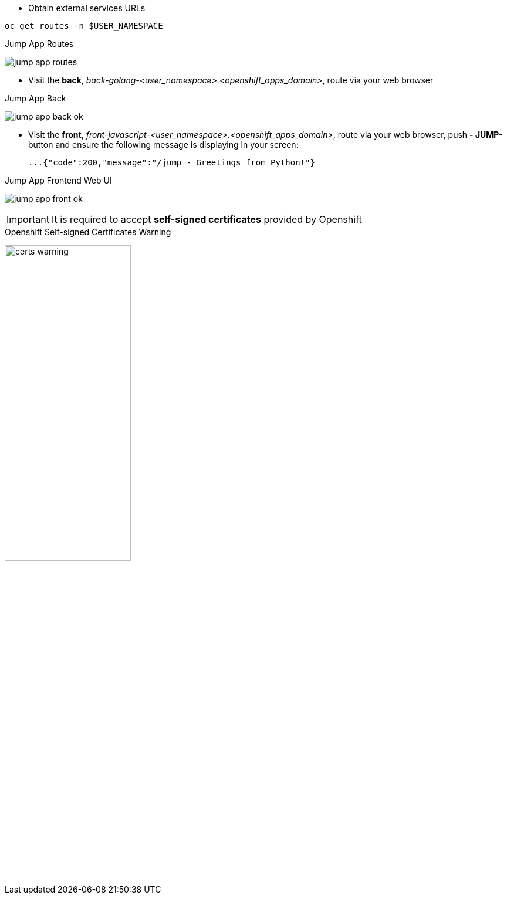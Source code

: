 - Obtain external services URLs

[.lines_7]
[.console-input]
[source,input,subs="+macros,+attributes"]
----
oc get routes -n $USER_NAMESPACE
----

.Jump App Routes
image:jump-app-routes.png[]

- Visit the *back*, _back-golang-<user_namespace>.<openshift_apps_domain>_, route via your web browser

.Jump App Back
image:jump-app-back-ok.png[]

- Visit the *front*, _front-javascript-<user_namespace>.<openshift_apps_domain>_, route via your web browser, push *- JUMP-* button and ensure the following message is displaying in your screen:

 ...{"code":200,"message":"/jump - Greetings from Python!"}

.Jump App Frontend Web UI
image:jump-app-front-ok.png[]

IMPORTANT: It is required to accept *self-signed certificates* provided by Openshift

.Openshift Self-signed Certificates Warning
image:certs_warning.png[width=50%]
